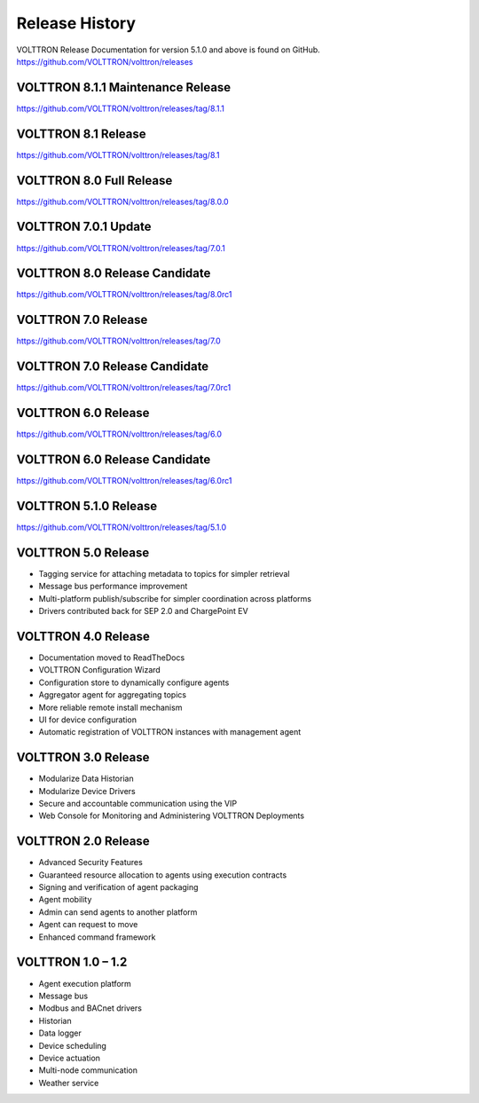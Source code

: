 .. _Release-History:

===============
Release History
===============

VOLTTRON Release Documentation for version 5.1.0 and above is found on GitHub.
`https://github.com/VOLTTRON/volttron/releases <https://github.com/VOLTTRON/volttron/releases>`_

VOLTTRON 8.1.1 Maintenance Release
==================================

`https://github.com/VOLTTRON/volttron/releases/tag/8.1.1 <https://github.com/VOLTTRON/volttron/releases/tag/8.1.1>`_


VOLTTRON 8.1 Release
====================

`https://github.com/VOLTTRON/volttron/releases/tag/8.1 <https://github.com/VOLTTRON/volttron/releases/tag/8.1>`_


VOLTTRON 8.0 Full Release
=========================

`https://github.com/VOLTTRON/volttron/releases/tag/8.0.0 <https://github.com/VOLTTRON/volttron/releases/tag/8.0.0>`_


VOLTTRON 7.0.1 Update
=====================

`https://github.com/VOLTTRON/volttron/releases/tag/7.0.1 <https://github.com/VOLTTRON/volttron/releases/tag/7.0.1>`_


VOLTTRON 8.0 Release Candidate
==============================

`https://github.com/VOLTTRON/volttron/releases/tag/8.0rc1 <https://github.com/VOLTTRON/volttron/releases/tag/8.0rc1>`_


VOLTTRON 7.0 Release
====================

`https://github.com/VOLTTRON/volttron/releases/tag/7.0 <https://github.com/VOLTTRON/volttron/releases/tag/7.0>`_


VOLTTRON 7.0 Release Candidate
==============================

`https://github.com/VOLTTRON/volttron/releases/tag/7.0rc1 <https://github.com/VOLTTRON/volttron/releases/tag/7.0rc1>`_


VOLTTRON 6.0 Release
====================

`https://github.com/VOLTTRON/volttron/releases/tag/6.0 <https://github.com/VOLTTRON/volttron/releases/tag/6.0>`_


VOLTTRON 6.0 Release Candidate
==============================

`https://github.com/VOLTTRON/volttron/releases/tag/6.0rc1 <https://github.com/VOLTTRON/volttron/releases/tag/6.0rc1>`_


VOLTTRON 5.1.0 Release
======================

`https://github.com/VOLTTRON/volttron/releases/tag/5.1.0 <https://github.com/VOLTTRON/volttron/releases/tag/5.1.0>`_


VOLTTRON 5.0 Release
====================

- Tagging service for attaching metadata to topics for simpler retrieval
- Message bus performance improvement
- Multi-platform publish/subscribe for simpler coordination across platforms
- Drivers contributed back for SEP 2.0 and ChargePoint EV


VOLTTRON 4.0 Release
====================

- Documentation moved to ReadTheDocs
- VOLTTRON Configuration Wizard
- Configuration store to dynamically configure agents
- Aggregator agent for aggregating topics
- More reliable remote install mechanism
- UI for device configuration
- Automatic registration of VOLTTRON instances with management agent


VOLTTRON 3.0 Release
====================

-  Modularize Data Historian
-  Modularize Device Drivers
-  Secure and accountable communication using the VIP
-  Web Console for Monitoring and Administering VOLTTRON Deployments


VOLTTRON 2.0 Release
====================

-  Advanced Security Features
-  Guaranteed resource allocation to agents using execution contracts
-  Signing and verification of agent packaging
-  Agent mobility
-  Admin can send agents to another platform
-  Agent can request to move
-  Enhanced command framework


VOLTTRON 1.0 – 1.2
==================

-  Agent execution platform
-  Message bus
-  Modbus and BACnet drivers
-  Historian
-  Data logger
-  Device scheduling
-  Device actuation
-  Multi-node communication
-  Weather service

